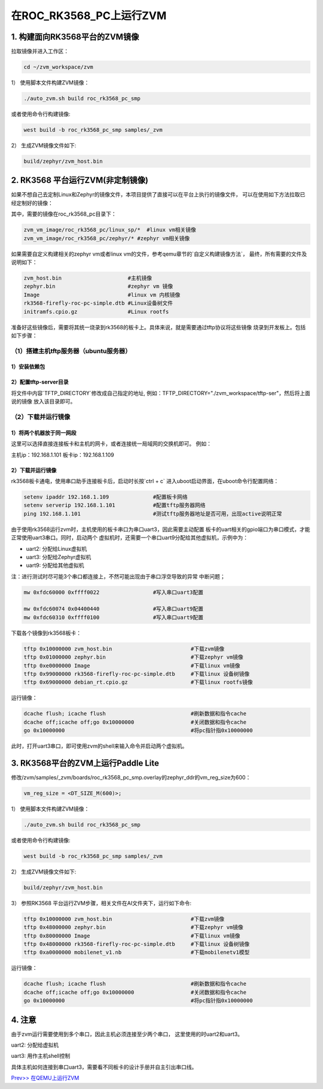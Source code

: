 在ROC_RK3568_PC上运行ZVM
======================

1.  构建面向RK3568平台的ZVM镜像
-----------------------

拉取镜像并进入工作区：

.. code:: shell

   cd ~/zvm_workspace/zvm

1） 使用脚本文件构建ZVM镜像：

.. code:: shell

   ./auto_zvm.sh build roc_rk3568_pc_smp

或者使用命令行构建镜像:

.. code:: shell

   west build -b roc_rk3568_pc_smp samples/_zvm


2） 生成ZVM镜像文件如下:

.. code:: shell

    build/zephyr/zvm_host.bin


2. RK3568 平台运行ZVM(非定制镜像)
-------------------------------

如果不想自己去定制Linux和Zephyr的镜像文件，本项目提供了直接可以在平台上执行的镜像文件，
可以在使用如下方法拉取已经定制好的镜像：

.. code:: shell
    cd ../                             #返回到zvm_workspace
    git clone https://gitee.com/hnu-esnl/zvm_vm_image.git

其中，需要的镜像在roc_rk3568_pc目录下：

.. code:: shell

    zvm_vm_image/roc_rk3568_pc/linux_sp/*  #linux vm相关镜像
    zvm_vm_image/roc_rk3568_pc/zephyr/* #zephyr vm相关镜像

如果需要自定义构建相关的zephyr vm或者linux vm的文件，参考qemu章节的`自定义构建镜像方法`，
最终，所有需要的文件及说明如下：

.. code:: shell

   zvm_host.bin                     #主机镜像
   zephyr.bin                       #zephyr vm 镜像
   Image                            #linux vm 内核镜像
   rk3568-firefly-roc-pc-simple.dtb #Linux设备树文件
   initramfs.cpio.gz                #Linux rootfs

准备好这些镜像后，需要将其统一烧录到rk3568的板卡上。具体来说，就是需要通过tftp协议将这些镜像
烧录到开发板上。包括如下步骤：

（1）搭建主机tftp服务器（ubuntu服务器）
~~~~~~~~~~~~~~~~~~~~~~~~~~~~~~~~~~~~~

1）安装依赖包
++++++++++++++++++++++++++++++++++++++

.. code:: shell
    sudo apt-get install tftp-hpa tftpd-hpa

2）配置tftp-server目录
++++++++++++++++++++++++++++++++++++++

.. code:: shell
    sudo vim /etc/default/tftpd-hpa

将文件中内容`TFTP_DIRECTORY`修改成自己指定的地址,
例如：TFTP_DIRECTORY="./zvm_workspace/tftp-ser"，然后将上面说的镜像
放入该目录即可。

（2）下载并运行镜像
~~~~~~~~~~~~~~~~~~~~~~~~~~~~~~~~~~~~~

1）将两个机器放于同一网段
++++++++++++++++++++++++++++++++++++++

这里可以选择直接连接板卡和主机的网卡，或者连接统一局域网的交换机即可。
例如：

主机ip：192.168.1.101
板卡ip：192.168.1.109

2）下载并运行镜像
++++++++++++++++++++++++++++++++++++++

rk3568板卡通电，使用串口助手连接板卡后，启动时长按`ctrl + c`
进入uboot启动界面，在uboot命令行配置网络：

.. code:: shell

   setenv ipaddr 192.168.1.109              #配置板卡网络
   setenv serverip 192.168.1.101            #配置tftp服务器网络
   ping 192.168.1.101                       #测试tftp服务器地址是否可用，出现active说明正常

由于使用rk3568运行zvm时，主机使用的板卡串口为串口uart3，因此需要主动配置
板卡的uart相关的gpio端口为串口模式，才能正常使用uart3串口。同时，启动两个
虚拟机时，还需要一个串口uart9分配给其他虚拟机，示例中为：

- uart2: 分配给Linux虚拟机
- uart3: 分配给Zephyr虚拟机
- uart9: 分配给其他虚拟机

注：进行测试时尽可能3个串口都连接上，不然可能出现由于串口浮空导致的异常
中断问题；

.. code:: shell

   mw 0xfdc60000 0xffff0022                 #写入串口uart3配置

   mw 0xfdc60074 0x04400440                 #写入串口uart9配置
   mw 0xfdc60310 0xffff0100                 #写入串口uart9配置


下载各个镜像到rk3568板卡：

.. code:: shell

   tftp 0x10000000 zvm_host.bin                         #下载zvm镜像
   tftp 0x01000000 zephyr.bin                           #下载zephyr vm镜像
   tftp 0xe0000000 Image                                #下载linux vm镜像
   tftp 0x99000000 rk3568-firefly-roc-pc-simple.dtb     #下载linux 设备树镜像
   tftp 0x69000000 debian_rt.cpio.gz                    #下载linux rootfs镜像

运行镜像：

.. code:: shell

   dcache flush; icache flush                           #刷新数据和指令cache
   dcache off;icache off;go 0x10000000                  #关闭数据和指令cache
   go 0x10000000                                        #将pc指针指0x10000000

此时，打开uart3串口，即可使用zvm的shell来输入命令并启动两个虚拟机。

3.  RK3568平台的ZVM上运行Paddle Lite
-----------------------

修改/zvm/samples/_zvm/boards/roc_rk3568_pc_smp.overlay的zephyr_ddr的vm_reg_size为600：

.. code:: shell

   vm_reg_size = <DT_SIZE_M(600)>;

1） 使用脚本文件构建ZVM镜像：

.. code:: shell

   ./auto_zvm.sh build roc_rk3568_pc_smp

或者使用命令行构建镜像:

.. code:: shell

   west build -b roc_rk3568_pc_smp samples/_zvm


2） 生成ZVM镜像文件如下:

.. code:: shell

   build/zephyr/zvm_host.bin

3） 参照RK3568 平台运行ZVM步骤，相关文件在AI文件夹下，运行如下命令:

.. code:: shell

   tftp 0x10000000 zvm_host.bin                         #下载zvm镜像
   tftp 0x48000000 zephyr.bin                           #下载zephyr vm镜像
   tftp 0x80000000 Image                                #下载linux vm镜像
   tftp 0x48000000 rk3568-firefly-roc-pc-simple.dtb     #下载linux 设备树镜像
   tftp 0xa0000000 mobilenet_v1.nb                      #下载mobilenetv1模型

运行镜像：

.. code:: shell

   dcache flush; icache flush                           #刷新数据和指令cache
   dcache off;icache off;go 0x10000000                  #关闭数据和指令cache
   go 0x10000000                                        #将pc指针指0x10000000

4.  注意
-----------------------

由于zvm运行需要使用到多个串口，因此主机必须连接至少两个串口，
这里使用的时uart2和uart3。

uart2: 分配给虚拟机

uart3: 用作主机shell控制

具体主机如何连接到串口uart3，需要看不同板卡的设计手册并自主引出串口线。

`Prev>> 在QEMU上运行ZVM <https://gitee.com/openeuler/zvm/blob/master/zvm_doc/3_Run_on_ARM64_QEMU.rst>`__
